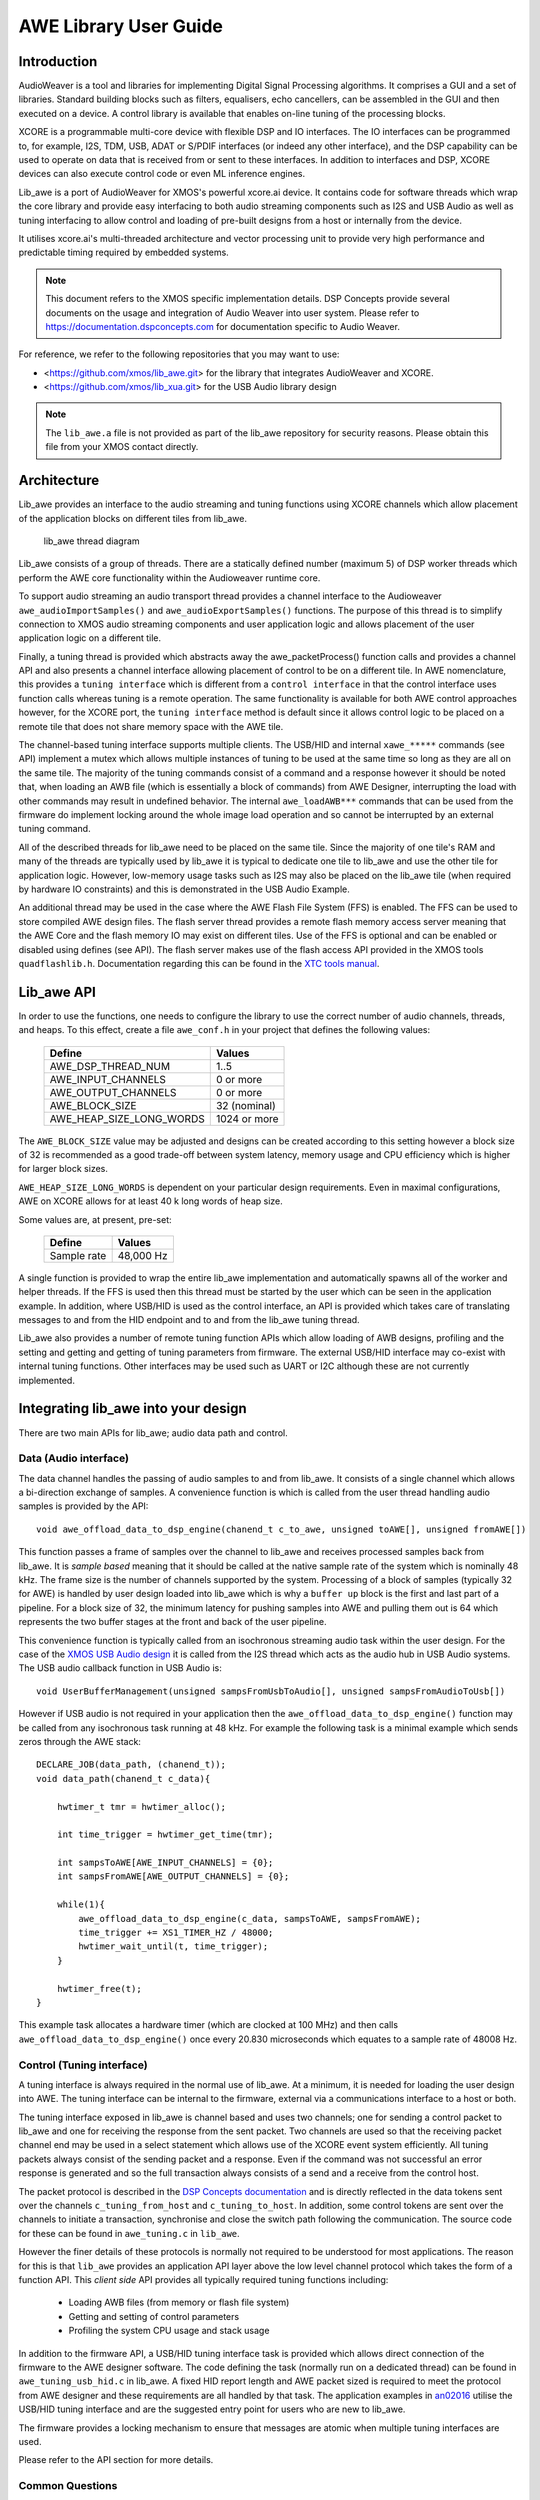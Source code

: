 AWE Library User Guide
======================


Introduction
------------

AudioWeaver is a tool and libraries for implementing Digital Signal Processing algorithms. It comprises a GUI and a set of libraries. Standard building blocks such as filters, equalisers, echo cancellers, can be assembled in the GUI and then executed on a device. A control library is available that enables on-line tuning of the processing blocks.

XCORE is a programmable multi-core device with flexible DSP and IO interfaces. The IO interfaces can be programmed to, for example, I2S, TDM, USB, ADAT or S/PDIF interfaces (or indeed any other interface), and the DSP capability can be used to operate on data that is received from or sent to these interfaces. In addition to interfaces and DSP, XCORE devices can also execute control code or even ML inference engines.

Lib_awe is a port of AudioWeaver for XMOS's powerful xcore.ai device. It contains code for software threads which wrap the core library and provide easy interfacing to both audio streaming components such as I2S and USB Audio as well as tuning interfacing to allow control and loading of pre-built designs from a host or internally from the device.

It utilises xcore.ai's multi-threaded architecture and vector processing unit to provide very high performance and predictable timing required by embedded systems.

.. note::
    This document refers to the XMOS specific implementation details. DSP Concepts provide several documents on the usage and integration of Audio Weaver into user system. Please refer to https://documentation.dspconcepts.com for documentation specific to Audio Weaver.

For reference, we refer to the following repositories that you may want to
use:

* <https://github.com/xmos/lib_awe.git> for the library that integrates
  AudioWeaver and XCORE.

* <https://github.com/xmos/lib_xua.git> for the USB Audio library
  design

.. note::
    The ``lib_awe.a`` file is not provided as part of the lib_awe repository for security reasons. Please obtain this file from your XMOS contact directly.

Architecture
------------

Lib_awe provides an interface to the audio streaming and tuning functions using XCORE channels which allow placement of the application blocks on different tiles from lib_awe.

.. figure:: ./images/lib_awe.drawio.png
   :width: 100%

   lib_awe thread diagram


Lib_awe consists of a group of threads. There are a statically defined number (maximum 5) of DSP worker threads which perform the AWE core functionality within the Audioweaver runtime core.

To support audio streaming an audio transport thread provides a channel interface to the Audioweaver ``awe_audioImportSamples()`` and ``awe_audioExportSamples()`` functions. The purpose of this thread is to simplify connection to XMOS audio streaming components and user application logic and allows placement of the user application logic on a different tile.

Finally, a tuning thread is provided which abstracts away the awe_packetProcess() function calls and provides a channel API and also presents a channel interface allowing placement of control to be on a different tile. In AWE nomenclature, this provides a ``tuning interface`` which is different from a ``control interface`` in that the control interface uses function calls whereas tuning is a remote operation. The same functionality is available for both AWE control approaches however, for the XCORE port, the ``tuning interface`` method is default since it allows control logic to be placed on a remote tile that does not share memory space with the AWE tile.

The channel-based tuning interface supports multiple clients. The USB/HID and internal ``xawe_*****`` commands (see API) implement a mutex which allows multiple instances of tuning to be used at the same time so long as they are all on the same tile. The majority of the tuning commands consist of a command and a response however it should be noted that, when loading an AWB file (which is essentially a block of commands) from AWE Designer, interrupting the load with other commands may result in undefined behavior. The internal ``awe_loadAWB***`` commands that can be used from the firmware do implement locking around the whole image load operation and so cannot be interrupted by an external tuning command.

All of the described threads for lib_awe need to be placed on the same tile. Since the majority of one tile's RAM and many of the threads are typically used by lib_awe it is typical to dedicate one tile to lib_awe and use the other tile for application logic. However, low-memory usage tasks such as I2S may also be placed on the lib_awe tile (when required by hardware IO constraints) and this is demonstrated in the USB Audio Example.

An additional thread may be used in the case where the AWE Flash File System (FFS) is enabled. The FFS can be used to store compiled AWE design files. The flash server thread provides a remote flash memory access server meaning that the AWE Core and the flash memory IO may exist on different tiles. Use of the FFS is optional and can be enabled or disabled using defines (see API). The flash server makes use of the flash access API provided in the XMOS tools ``quadflashlib.h``. Documentation regarding this can be found in the `XTC tools manual <https://www.xmos.com/documentation/XM-014363-PC-9/html/tools-guide/tools-ref/libraries/libflash-api/libflash-api.html>`_.

Lib_awe API
-----------

In order to use the functions, one needs to configure the library to use the correct number of audio channels, threads, and heaps. To this effect, create a file ``awe_conf.h`` in your project that defines the following values:

  =============================== ============
  Define                          Values
  =============================== ============
  AWE_DSP_THREAD_NUM              1..5
  AWE_INPUT_CHANNELS              0 or more
  AWE_OUTPUT_CHANNELS             0 or more
  AWE_BLOCK_SIZE                  32 (nominal)
  AWE_HEAP_SIZE_LONG_WORDS        1024 or more
  =============================== ============

The ``AWE_BLOCK_SIZE`` value may be adjusted and designs can be created according to this setting however a block size of 32 is recommended as a good trade-off between system latency, memory usage and CPU efficiency which is higher for larger block sizes.

``AWE_HEAP_SIZE_LONG_WORDS`` is dependent on your particular design requirements. Even in maximal configurations, AWE on XCORE allows for at least 40 k long words of heap size.

Some values are, at present, pre-set:

  =============================== ===========
  Define                          Values
  =============================== ===========
  Sample rate                     48,000 Hz
  =============================== ===========


A single function is provided to wrap the entire lib_awe implementation and automatically spawns all of the worker and helper threads. If the FFS is used then this thread must be started by the user which can be seen in the application example. In addition, where USB/HID is used as the control interface, an API is provided which takes care of translating messages to and from the HID endpoint and to and from the lib_awe tuning thread.

Lib_awe also provides a number of remote tuning function APIs which allow loading of AWB designs, profiling and the setting and getting and getting of tuning parameters from firmware. The external USB/HID interface may co-exist with internal tuning functions. Other interfaces may be used such as UART or I2C although these are not currently implemented.

.. doxygengroup:: lib_awe
    :content-only:

Integrating lib_awe into your design
------------------------------------

There are two main APIs for lib_awe; audio data path and control.

Data (Audio interface)
~~~~~~~~~~~~~~~~~~~~~~

The data channel handles the passing of audio samples to and from lib_awe. It consists of a single channel which allows a bi-direction exchange of samples. A convenience function is which is called from the user thread handling audio samples is provided by the API::

    void awe_offload_data_to_dsp_engine(chanend_t c_to_awe, unsigned toAWE[], unsigned fromAWE[])

This function passes a frame of samples over the channel to lib_awe and receives processed samples back from lib_awe. It is `sample based` meaning that it should be called at the native sample rate of the system which is nominally 48 kHz. The frame size is the number of channels supported by the system. Processing of a block of samples (typically 32 for AWE) is handled by user design loaded into lib_awe which is why a ``buffer up`` block is the first and last part of a pipeline. For a block size of 32, the minimum latency for pushing samples into AWE and pulling them out is 64 which represents the two buffer stages at the front and back of the user pipeline.

This convenience function is typically called from an isochronous streaming audio task within the user design. For the case of the `XMOS USB Audio design <https://www.xmos.com/download/sw_usb_audio:-sw_usb_audio-(user-guide)(v8_1_0).pdf>`_ it is called from the I2S thread which acts as the audio hub in USB Audio systems. The USB audio callback function in USB Audio is::

    void UserBufferManagement(unsigned sampsFromUsbToAudio[], unsigned sampsFromAudioToUsb[])

However if USB audio is not required in your application then the ``awe_offload_data_to_dsp_engine()`` function may be called from any isochronous task running at 48 kHz. For example the following task is a minimal example which sends zeros through the AWE stack::

    DECLARE_JOB(data_path, (chanend_t));
    void data_path(chanend_t c_data){

        hwtimer_t tmr = hwtimer_alloc();

        int time_trigger = hwtimer_get_time(tmr);

        int sampsToAWE[AWE_INPUT_CHANNELS] = {0};
        int sampsFromAWE[AWE_OUTPUT_CHANNELS] = {0};

        while(1){
            awe_offload_data_to_dsp_engine(c_data, sampsToAWE, sampsFromAWE);
            time_trigger += XS1_TIMER_HZ / 48000;
            hwtimer_wait_until(t, time_trigger);
        }
        
        hwtimer_free(t);
    }

This example task allocates a hardware timer (which are clocked at 100 MHz) and then calls ``awe_offload_data_to_dsp_engine()`` once every 20.830 microseconds which equates to a sample rate of 48008 Hz.

Control (Tuning interface)
~~~~~~~~~~~~~~~~~~~~~~~~~~

A tuning interface is always required in the normal use of lib_awe. At a minimum, it is needed for loading the user design into AWE. The tuning interface can be internal to the firmware, external via a communications interface to a host or both.

The tuning interface exposed in lib_awe is channel based and uses two channels; one for sending a control packet to lib_awe and one for receiving the response from the sent packet. Two channels are used so that the receiving packet channel end may be used in a select statement which allows use of the XCORE event system efficiently. All tuning packets always consist of the sending packet and a response. Even if the command was not successful an error response is generated and so the full transaction always consists of a send and a receive from the control host.

The packet protocol is described in the `DSP Concepts documentation <https://w.dspconcepts.com/hubfs/Docs-AWECoreOS/AWECoreOS_UserGuide/a00075.html#message-structure>`_ and is directly reflected in the data tokens sent over the channels ``c_tuning_from_host`` and  ``c_tuning_to_host``. In addition, some control tokens are sent over the channels to initiate a transaction, synchronise and close the switch path following the communication. The source code for these can be found in ``awe_tuning.c`` in ``lib_awe``.

However the finer details of these protocols is normally not required to be understood for most applications. The reason for this is that ``lib_awe`` provides an application API layer above the low level channel protocol which takes the form of a function API. This `client side` API provides all typically required tuning functions including:

    - Loading AWB files (from memory or flash file system)
    - Getting and setting of control parameters
    - Profiling the system CPU usage and stack usage

In addition to the firmware API, a USB/HID tuning interface task is provided which allows direct connection of the firmware to the AWE designer software. The code defining the task (normally run on a dedicated thread) can be found in ``awe_tuning_usb_hid.c`` in lib_awe. A fixed HID report length and AWE packet sized is required to meet the protocol from AWE designer and these requirements are all handled by that task. The application examples in `an02016 <https://github.com/xmosnotes/an02016>`_ utilise the USB/HID tuning interface and are the suggested entry point for users who are new to lib_awe.

The firmware provides a locking mechanism to ensure that messages are atomic when multiple tuning interfaces are used.

Please refer to the API section for more details.

Common Questions
~~~~~~~~~~~~~~~~

Below is a list of common questions that you may ask before integrating lib_awe into your design.

How many threads to define for lib_awe?
.......................................

AWE supports multi-threaded operation meaning that a large pipeline may be split across multiple threads. Lib_awe implements this capability by offering multiple hardware threads which can be used as stages for the user design. Simple designs may only require one thread however complex user designs may need to be split across multiple threads. An AWE block, available in AWE Designer, called ``Buffer Up V2`` is available to explicitly move the downstream blocks onto the next thread in lib_awe. 

.. figure:: ./images/bufferup.png
   :width: 20%

   The AWE BufferUpV2 Function

The CPU usage metric in ``AWE Server`` (part of the AWE Designer software) allows tracking of processor loading as does the firmware API ``xawe_getAverageLayoutCycles(UINT32 *average_cycles)`` call.

By default, two threads are allocated to lib_awe for DSP work. The amount of MIPS available per thread in the XCORE is dependent on the core clock frequency and the maximum number of active threads. For designs using 5 or fewer threads the maximum number of MIPS is f / 5 (which is 140 MIPS per thread for a 700 MHz core clock) or f / n for 6 to 8 active threads. Hence for AWE designs not exploiting the multi-threaded capability, setting ``AWE_DSP_THREAD_NUM`` to two or one will maximise the available performance. 


How much HEAP to allocate?
..........................

Again this is design dependent. Large delay lines or filters with large numbers of coefficients will significantly increase the required heap size. Simple biquad filtering designs may only require a few hundred words of heap whereas a large FIR or reverb block may take tens of thousands of long words of HEAP. 

A default implementation in lib_awe will provide at least 40 k words of HEAP which is sufficient for many cases. The ``AWE_HEAP_SIZE_LONG_WORDS`` define (described in API section) controls this and is statically allocated at compile time.

How to reduce lib_awe memory usage and allow for more memory of the AWE tile?
.............................................................................

There are a number of ways to reduce the memory usage on the XCORE tile where lib_awe is placed and consequently allow more HEAP for AWE:

- Disable the Flash File System. This saves around 10 kB on the AWE tile.
- Reduce number of threads. Each DSP worker thread requires around 4 kB of supporting memory.
- Remove application code from the AWE tile. (Application dependent)
- Trim the number of compiled-in modules in lib_awe. 10s - 100s of kB may be saved depending on the design.

The last point can potentially save a lot of memory however it limits the pool of available modules. The file ``awe_module_list.S`` is an assembler file which lists the symbols of each of the modules that should be compiled in with lib_awe. It ensures they are linked in to the application binary. Any modules that are compiled in will automatically be picked up by AWE Designer as being available on the target during the design process. Once a design has been completed, and the known list of modules required has been established, unused modules may be commented out.

.. note::
    Removing supported modules from ``awe_module_list.S`` precludes their use in future designs when updated compiled AWB files are downloaded. If a new module is needed then a full DFU, including the required DSP modules, must be performed. 


Application Examples
--------------------

A number of sample applications are provided to help you get up and running quickly. These based on the XK-AUDIO-316-MC hardware and standard USB Audio reference design provided by XMOS in ``sw_usb_audio``. 

The application example source code and documentation may be found at `an02016 <https://github.com/xmosnotes/an02016>`_.

